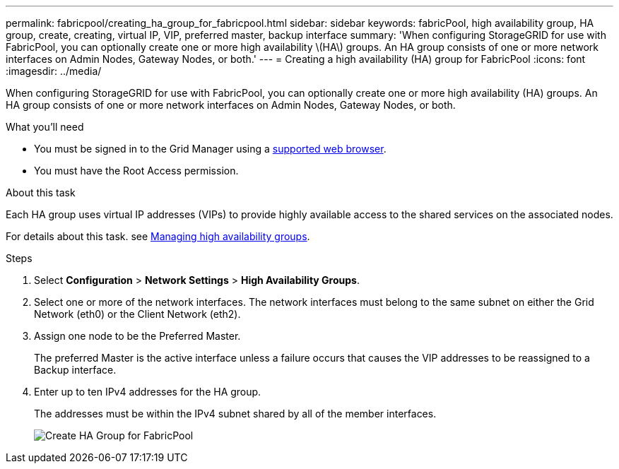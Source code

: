 ---
permalink: fabricpool/creating_ha_group_for_fabricpool.html
sidebar: sidebar
keywords: fabricPool, high availability group, HA group, create, creating, virtual IP, VIP, preferred master, backup interface
summary: 'When configuring StorageGRID for use with FabricPool, you can optionally create one or more high availability \(HA\) groups. An HA group consists of one or more network interfaces on Admin Nodes, Gateway Nodes, or both.'
---
= Creating a high availability (HA) group for FabricPool
:icons: font
:imagesdir: ../media/

[.lead]
When configuring StorageGRID for use with FabricPool, you can optionally create one or more high availability (HA) groups. An HA group consists of one or more network interfaces on Admin Nodes, Gateway Nodes, or both.

.What you'll need
* You must be signed in to the Grid Manager using a xref:../admin/web_browser_requirements.adoc[supported web browser].
* You must have the Root Access permission.

.About this task
Each HA group uses virtual IP addresses (VIPs) to provide highly available access to the shared services on the associated nodes.

For details about this task. see xref:../admin/managing_high_availability_groups.adoc[Managing high availability groups].

.Steps
. Select *Configuration* > *Network Settings* > *High Availability Groups*.
. Select one or more of the network interfaces. The network interfaces must belong to the same subnet on either the Grid Network (eth0) or the Client Network (eth2).
. Assign one node to be the Preferred Master.
+
The preferred Master is the active interface unless a failure occurs that causes the VIP addresses to be reassigned to a Backup interface.

. Enter up to ten IPv4 addresses for the HA group.
+
The addresses must be within the IPv4 subnet shared by all of the member interfaces.
+
image::../media/create_ha_group_for_fabricpool.png[Create HA Group for FabricPool]
